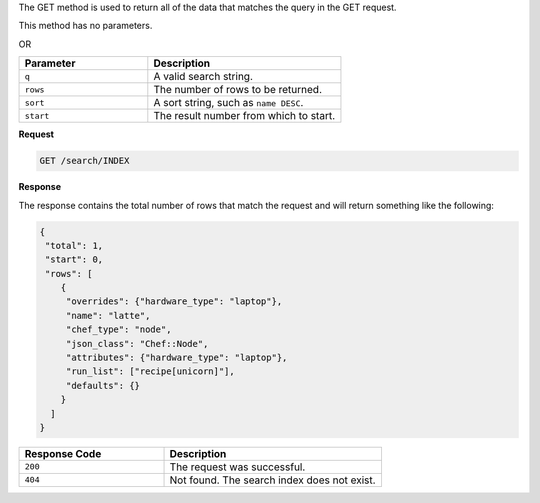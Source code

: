 .. The contents of this file are included in multiple topics.
.. This file should not be changed in a way that hinders its ability to appear in multiple documentation sets.

The GET method is used to return all of the data that matches the query in the GET request.

This method has no parameters.

OR

.. list-table::
   :widths: 200 300
   :header-rows: 1

   * - Parameter
     - Description
   * - ``q``
     - A valid search string.
   * - ``rows``
     - The number of rows to be returned.
   * - ``sort``
     - A sort string, such as ``name DESC``.
   * - ``start``
     - The result number from which to start.

**Request**

.. code-block:: ruby

   GET /search/INDEX

**Response**

The response contains the total number of rows that match the request and will return something like the following:

.. code-block:: ruby

   {
    "total": 1,
    "start": 0,
    "rows": [
       {
        "overrides": {"hardware_type": "laptop"},
        "name": "latte",
        "chef_type": "node",
        "json_class": "Chef::Node",
        "attributes": {"hardware_type": "laptop"},
        "run_list": ["recipe[unicorn]"],
        "defaults": {}
       }
     ]
   }

.. list-table::
   :widths: 200 300
   :header-rows: 1

   * - Response Code
     - Description
   * - ``200``
     - The request was successful.
   * - ``404``
     - Not found. The search index does not exist.
